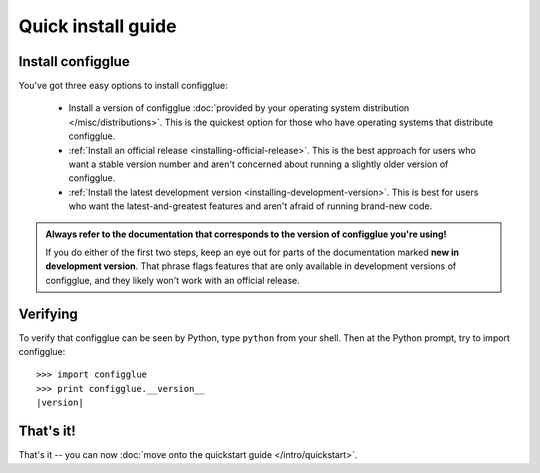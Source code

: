 Quick install guide
===================

Install configglue
------------------

You've got three easy options to install configglue:

    * Install a version of configglue :doc:`provided by your operating system
      distribution </misc/distributions>`. This is the quickest option for those
      who have operating systems that distribute configglue.

    * :ref:`Install an official release <installing-official-release>`. This
      is the best approach for users who want a stable version number and aren't
      concerned about running a slightly older version of configglue.

    * :ref:`Install the latest development version
      <installing-development-version>`. This is best for users who want the
      latest-and-greatest features and aren't afraid of running brand-new code.

.. admonition:: Always refer to the documentation that corresponds to the
    version of configglue you're using!

    If you do either of the first two steps, keep an eye out for parts of the
    documentation marked **new in development version**. That phrase flags
    features that are only available in development versions of configglue, and
    they likely won't work with an official release.


Verifying
---------

To verify that configglue can be seen by Python, type ``python`` from your shell.
Then at the Python prompt, try to import configglue::

    >>> import configglue
    >>> print configglue.__version__
    |version|


That's it!
----------

That's it -- you can now :doc:`move onto the quickstart guide </intro/quickstart>`.

